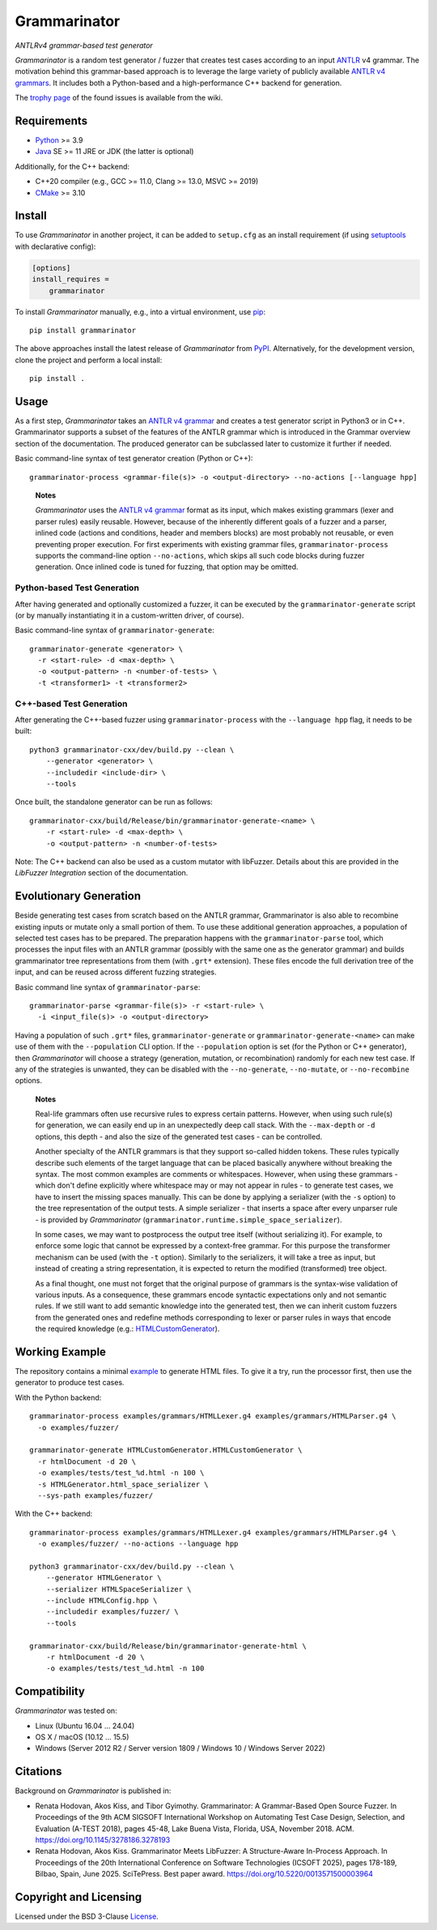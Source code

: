=============
Grammarinator
=============
*ANTLRv4 grammar-based test generator*

.. image:: https://img.shields.io/pypi/v/grammarinator?logo=python&logoColor=white
   :target: https://pypi.org/project/grammarinator/
.. image:: https://img.shields.io/pypi/l/grammarinator?logo=open-source-initiative&logoColor=white
   :target: https://pypi.org/project/grammarinator/
.. image:: https://img.shields.io/github/actions/workflow/status/renatahodovan/grammarinator/main.yml?branch=master&logo=github&logoColor=white
   :target: https://github.com/renatahodovan/grammarinator/actions
.. image:: https://img.shields.io/coveralls/github/renatahodovan/grammarinator/master?logo=coveralls&logoColor=white
   :target: https://coveralls.io/github/renatahodovan/grammarinator
.. image:: https://img.shields.io/readthedocs/grammarinator?logo=read-the-docs&logoColor=white
   :target: http://grammarinator.readthedocs.io/en/latest/

.. start included documentation

*Grammarinator* is a random test generator / fuzzer that creates test cases
according to an input ANTLR_ v4 grammar. The motivation behind this
grammar-based approach is to leverage the large variety of publicly
available `ANTLR v4 grammars`_. It includes both a Python-based and a
high-performance C++ backend for generation.

The `trophy page`_ of the found issues is available from the wiki.

.. _ANTLR: http://www.antlr.org
.. _`ANTLR v4 grammars`: https://github.com/antlr/grammars-v4
.. _`trophy page`: https://github.com/renatahodovan/grammarinator/wiki


Requirements
============

* Python_ >= 3.9
* Java_ SE >= 11 JRE or JDK (the latter is optional)

Additionally, for the C++ backend:

* C++20 compiler (e.g., GCC >= 11.0, Clang >= 13.0, MSVC >= 2019)
* CMake_ >= 3.10

.. _Python: https://www.python.org
.. _Java: https://www.oracle.com/java/
.. _CMake: https://cmake.org


Install
=======

To use *Grammarinator* in another project, it can be added to ``setup.cfg`` as
an install requirement (if using setuptools_ with declarative config):

.. code-block:: ini

    [options]
    install_requires =
        grammarinator

To install *Grammarinator* manually, e.g., into a virtual environment, use
pip_::

    pip install grammarinator

The above approaches install the latest release of *Grammarinator* from PyPI_.
Alternatively, for the development version, clone the project and perform a
local install::

    pip install .

.. _setuptools: https://github.com/pypa/setuptools
.. _pip: https://pip.pypa.io
.. _PyPI: https://pypi.org/


Usage
=====

As a first step, *Grammarinator* takes an `ANTLR v4 grammar`_ and creates a
test generator script in Python3 or in C++. Grammarinator supports a subset
of the features of the ANTLR grammar which is introduced in the Grammar
overview section of the documentation. The produced generator can be subclassed
later to customize it further if needed.

Basic command-line syntax of test generator creation (Python or C++)::

    grammarinator-process <grammar-file(s)> -o <output-directory> --no-actions [--language hpp]

..

    **Notes**

    *Grammarinator* uses the `ANTLR v4 grammar`_ format as its input, which
    makes existing grammars (lexer and parser rules) easily reusable. However,
    because of the inherently different goals of a fuzzer and a parser, inlined
    code (actions and conditions, header and members blocks) are most probably
    not reusable, or even preventing proper execution. For first experiments
    with existing grammar files, ``grammarinator-process`` supports the
    command-line option ``--no-actions``, which skips all such code blocks
    during fuzzer generation. Once inlined code is tuned for fuzzing, that
    option may be omitted.

.. _`ANTLR v4 grammar`: https://github.com/antlr/grammars-v4

Python-based Test Generation
----------------------------

After having generated and optionally customized a fuzzer, it can be executed
by the ``grammarinator-generate`` script (or by manually instantiating it in a
custom-written driver, of course).

Basic command-line syntax of ``grammarinator-generate``::

    grammarinator-generate <generator> \
      -r <start-rule> -d <max-depth> \
      -o <output-pattern> -n <number-of-tests> \
      -t <transformer1> -t <transformer2>

C++-based Test Generation
-------------------------

After generating the C++-based fuzzer using ``grammarinator-process`` with the
``--language hpp`` flag, it needs to be built::

    python3 grammarinator-cxx/dev/build.py --clean \
        --generator <generator> \
        --includedir <include-dir> \
        --tools

Once built, the standalone generator can be run as follows::

    grammarinator-cxx/build/Release/bin/grammarinator-generate-<name> \
        -r <start-rule> -d <max-depth> \
        -o <output-pattern> -n <number-of-tests>

Note: The C++ backend can also be used as a custom mutator with libFuzzer.
Details about this are provided in the *LibFuzzer Integration* section of
the documentation.


Evolutionary Generation
=======================

Beside generating test cases from scratch based on the ANTLR grammar,
Grammarinator is also able to recombine existing inputs or mutate only a small
portion of them. To use these additional generation approaches, a population of
selected test cases has to be prepared. The preparation happens with the
``grammarinator-parse`` tool, which processes the input files with an ANTLR
grammar (possibly with the same one as the generator grammar) and builds
grammarinator tree representations from them (with ``.grt*`` extension). These
files encode the full derivation tree of the input, and can be reused across
different fuzzing strategies.

Basic command line syntax of ``grammarinator-parse``::

  grammarinator-parse <grammar-file(s)> -r <start-rule> \
    -i <input_file(s)> -o <output-directory>

Having a population of such ``.grt*`` files, ``grammarinator-generate`` or
``grammarinator-generate-<name>`` can make use of them with the
``--population`` CLI option. If the ``--population`` option is set (for the
Python or C++ generator), then *Grammarinator* will choose a strategy
(generation, mutation, or recombination) randomly for each new test case.
If any of the strategies is unwanted, they can be disabled with the
``--no-generate``, ``--no-mutate``, or ``--no-recombine`` options.

..

    **Notes**

    Real-life grammars often use recursive rules to express certain patterns.
    However, when using such rule(s) for generation, we can easily end up in an
    unexpectedly deep call stack. With the ``--max-depth`` or ``-d`` options,
    this depth - and also the size of the generated test cases - can be
    controlled.

    Another specialty of the ANTLR grammars is that they support so-called
    hidden tokens. These rules typically describe such elements of the target
    language that can be placed basically anywhere without breaking the syntax.
    The most common examples are comments or whitespaces. However, when using
    these grammars - which don't define explicitly where whitespace may or may
    not appear in rules - to generate test cases, we have to insert the missing
    spaces manually. This can be done by applying a serializer (with the ``-s``
    option) to the tree representation of the output tests. A simple serializer
    - that inserts a space after every unparser rule - is provided by
    *Grammarinator* (``grammarinator.runtime.simple_space_serializer``).

    In some cases, we may want to postprocess the output tree itself (without
    serializing it). For example, to enforce some logic that cannot be
    expressed by a context-free grammar. For this purpose the transformer
    mechanism can be used (with the ``-t`` option). Similarly to the
    serializers, it will take a tree as input, but instead of creating a string
    representation, it is expected to return the modified (transformed) tree
    object.

    As a final thought, one must not forget that the original purpose of
    grammars is the syntax-wise validation of various inputs. As a consequence,
    these grammars encode syntactic expectations only and not semantic rules.
    If we still want to add semantic knowledge into the generated test, then we
    can inherit custom fuzzers from the generated ones and redefine methods
    corresponding to lexer or parser rules in ways that encode the required
    knowledge (e.g.: HTMLCustomGenerator_).

.. _HTMLCustomGenerator: examples/fuzzer/HTMLCustomGenerator.py


Working Example
===============

The repository contains a minimal example_ to generate HTML files. To give it
a try, run the processor first, then use the generator to produce test cases.

With the Python backend::

    grammarinator-process examples/grammars/HTMLLexer.g4 examples/grammars/HTMLParser.g4 \
      -o examples/fuzzer/

    grammarinator-generate HTMLCustomGenerator.HTMLCustomGenerator \
      -r htmlDocument -d 20 \
      -o examples/tests/test_%d.html -n 100 \
      -s HTMLGenerator.html_space_serializer \
      --sys-path examples/fuzzer/

With the C++ backend::

    grammarinator-process examples/grammars/HTMLLexer.g4 examples/grammars/HTMLParser.g4 \
      -o examples/fuzzer/ --no-actions --language hpp

    python3 grammarinator-cxx/dev/build.py --clean \
        --generator HTMLGenerator \
        --serializer HTMLSpaceSerializer \
        --include HTMLConfig.hpp \
        --includedir examples/fuzzer/ \
        --tools

    grammarinator-cxx/build/Release/bin/grammarinator-generate-html \
        -r htmlDocument -d 20 \
        -o examples/tests/test_%d.html -n 100

.. _example: examples/


Compatibility
=============

*Grammarinator* was tested on:

* Linux (Ubuntu 16.04 ... 24.04)
* OS X / macOS (10.12 ... 15.5)
* Windows (Server 2012 R2 / Server version 1809 / Windows 10 / Windows Server 2022)


Citations
=========

Background on *Grammarinator* is published in:

* Renata Hodovan, Akos Kiss, and Tibor Gyimothy. Grammarinator: A Grammar-Based
  Open Source Fuzzer.
  In Proceedings of the 9th ACM SIGSOFT International Workshop on Automating
  Test Case Design, Selection, and Evaluation (A-TEST 2018), pages 45-48, Lake
  Buena Vista, Florida, USA, November 2018. ACM.
  https://doi.org/10.1145/3278186.3278193
* Renata Hodovan, Akos Kiss. Grammarinator Meets LibFuzzer: A Structure-Aware
  In-Process Approach.
  In Proceedings of the 20th International Conference on Software Technologies
  (ICSOFT 2025), pages 178-189, Bilbao, Spain, June 2025. SciTePress.
  Best paper award.
  https://doi.org/10.5220/0013571500003964

.. end included documentation

Copyright and Licensing
=======================

Licensed under the BSD 3-Clause License_.

.. _License: LICENSE.rst
